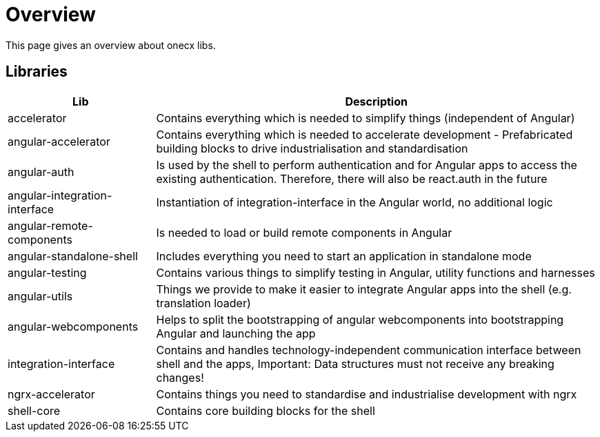 # Overview
This page gives an overview about onecx libs.

## Libraries
[cols="1,3", options="header"]
|===
|Lib |Description

|accelerator
|Contains everything which is needed to simplify things (independent of Angular)

|angular-accelerator
|Contains everything which is needed to accelerate development - Prefabricated building blocks to drive industrialisation and standardisation

|angular-auth
|Is used by the shell to perform authentication and for Angular apps to access the existing authentication. Therefore, there will also be react.auth in the future

|angular-integration-interface
|Instantiation of integration-interface in the Angular world, no additional logic

|angular-remote-components
|Is needed to load or build remote components in Angular

|angular-standalone-shell
|Includes everything you need to start an application in standalone mode

|angular-testing
|Contains various things to simplify testing in Angular, utility functions and harnesses

|angular-utils
|Things we provide to make it easier to integrate Angular apps into the shell (e.g. translation loader)

|angular-webcomponents
|Helps to split the bootstrapping of angular webcomponents into bootstrapping Angular and launching the app

|integration-interface
|Contains and handles technology-independent communication interface between shell and the apps, Important: Data structures must not receive any breaking changes!

|ngrx-accelerator
|Contains things you need to standardise and industrialise development with ngrx

|shell-core
|Contains core building blocks for the shell
|===
